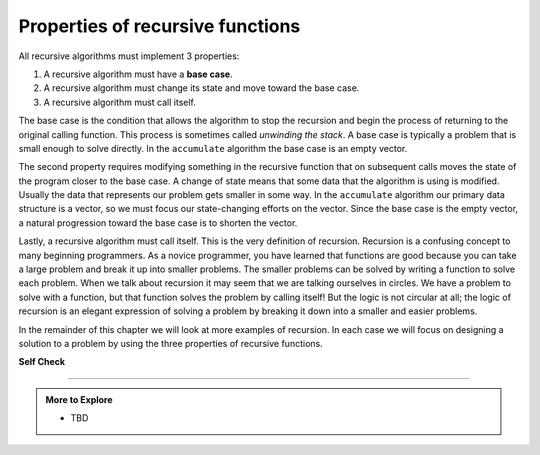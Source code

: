 ..  Copyright (C)  Dave Parillo.  Permission is granted to copy, distribute
    and/or modify this document under the terms of the GNU Free Documentation
    License, Version 1.3 or any later version published by the Free Software
    Foundation; with Invariant Sections being Forward, and Preface,
    no Front-Cover Texts, and no Back-Cover Texts.  A copy of
    the license is included in the section entitled "GNU Free Documentation
    License".

Properties of recursive functions
=================================
All recursive algorithms must implement 3 properties:

#. A recursive algorithm must have a **base case**.

#. A recursive algorithm must change its state and move toward the base
   case.

#. A recursive algorithm must call itself.

The base case is the condition
that allows the algorithm to stop the recursion and begin
the process of returning to the original calling function.
This process is sometimes called *unwinding the stack*.
A base case is typically a
problem that is small enough to solve directly. In the ``accumulate``
algorithm the base case is an empty vector.

The second property requires modifying something in the recursive
function that on subsequent calls moves the state of the program
closer to the base case. A change of state means that some
data that the algorithm is using is modified. Usually the data that
represents our problem gets smaller in some way. In the ``accumulate``
algorithm our primary data structure is a vector, so we must focus our
state-changing efforts on the vector. Since the base case is the empty vector,
a natural progression toward the base case is to shorten the vector.

Lastly, a recursive algorithm must call itself. This is the very
definition of recursion. Recursion is a confusing concept to many
beginning programmers. As a novice programmer, you have learned that
functions are good because you can take a large problem and break it up
into smaller problems. The smaller problems can be solved by writing a
function to solve each problem. When we talk about recursion it may seem
that we are talking ourselves in circles. We have a problem to solve
with a function, but that function solves the problem by calling itself!
But the logic is not circular at all; the logic of recursion is an
elegant expression of solving a problem by breaking it down into a
smaller and easier problems.

In the remainder of this chapter we will look at more examples of
recursion. In each case we will focus on designing a solution to a
problem by using the three properties of recursive functions.


**Self Check**

.. tabbed:: tab_self_check

   .. tab:: Q1

      .. mchoice:: question_recsimp_1
         :correct: c
         :answer_a: 6
         :answer_b: 5
         :answer_c: 4
         :answer_d: 3
         :feedback_a: Good choice: our accumulate example called once for each element, plus the empty vector.
         :feedback_b: The last call to accumulate is always an empty vector
         :feedback_c: the first recursive call passes the vector {4,6,8,10}, the second {6,8,10} and so on until the vector is empty.
         :feedback_d: This would not be enough calls to cover all the numbers on the vector

         How many recursive calls are made when computing the sum of the vector {2,4,6,8,10}?

   .. tab:: Q2

      .. mchoice:: question_recsimp_2
         :correct: d
         :answer_a: n == 0
         :answer_b: n == 1
         :answer_c: n &gt;= 0
         :answer_d: n &lt;= 1
         :feedback_a:  Although this would work there are better and slightly more efficient choices. since fact(1) and fact(0) are the same.
         :feedback_b: A good choice, but what happens if you call fact(0)?
         :feedback_c: This base case would be true for all numbers greater than zero so fact of any positive number would be 1.
         :feedback_d: Good, this is the most efficient, and even keeps your program from crashing if you try to compute the factorial of a negative number.

         Suppose you are going to write a recusive function to calculate the factorial of a number.  fact(n) returns n * n-1 * n-2 * ... Where the factorial of zero is defined to be 1.  What would be the most appropriate base case?



-----

.. admonition:: More to Explore

   - TBD

